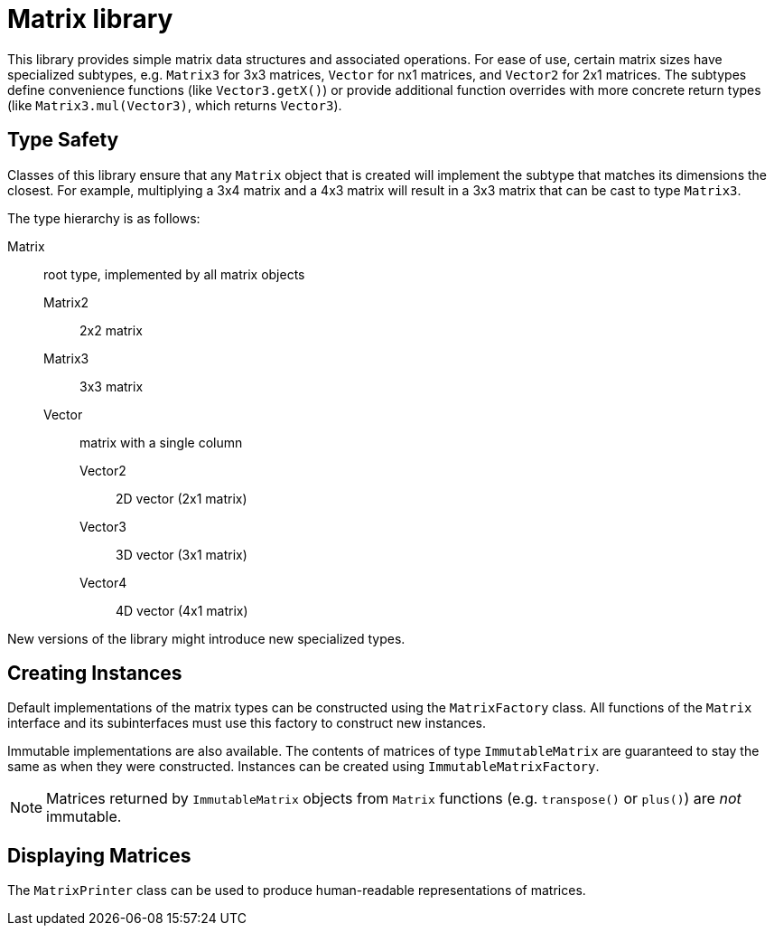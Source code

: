 Matrix library
==============

This library provides simple matrix data structures and
associated operations. For ease of use, certain matrix
sizes have specialized subtypes, e.g. `Matrix3` for 3x3
matrices, `Vector` for nx1 matrices, and `Vector2` for 2x1
matrices. The subtypes define convenience functions (like
`Vector3.getX()`) or provide additional function overrides
with more concrete return types (like `Matrix3.mul(Vector3)`,
which returns `Vector3`).

== Type Safety

Classes of this library ensure that any `Matrix` object
that is created will implement the subtype that
matches its dimensions the closest. For example,
multiplying a 3x4 matrix and a 4x3 matrix will result in
a 3x3 matrix that can be cast to type `Matrix3`.

The type hierarchy is as follows:

Matrix:: root type, implemented by all matrix objects
Matrix2::: 2x2 matrix
Matrix3::: 3x3 matrix
Vector::: matrix with a single column
Vector2:::: 2D vector (2x1 matrix)
Vector3:::: 3D vector (3x1 matrix)
Vector4:::: 4D vector (4x1 matrix)

New versions of the library might introduce new specialized
types.

== Creating Instances

Default implementations of the matrix types can be
constructed using the `MatrixFactory` class. All functions
of the `Matrix` interface and its subinterfaces must use
this factory to construct new instances.

Immutable implementations are also available. The contents
of matrices of type `ImmutableMatrix` are guaranteed to stay
the same as when they were constructed. Instances can be
created using `ImmutableMatrixFactory`.

NOTE: Matrices returned by `ImmutableMatrix` objects from `Matrix`
functions (e.g. `transpose()` or `plus()`) are _not_ immutable.

== Displaying Matrices

The `MatrixPrinter` class can be used to produce human-readable
representations of matrices.

